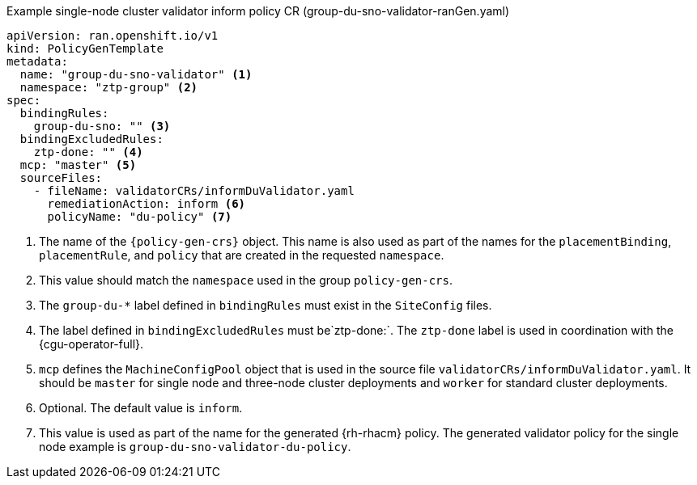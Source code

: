 .Example single-node cluster validator inform policy CR (group-du-sno-validator-ranGen.yaml)
[source,yaml]
----
apiVersion: ran.openshift.io/v1
kind: PolicyGenTemplate
metadata:
  name: "group-du-sno-validator" <1>
  namespace: "ztp-group" <2>
spec:
  bindingRules:
    group-du-sno: "" <3>
  bindingExcludedRules:
    ztp-done: "" <4>
  mcp: "master" <5>
  sourceFiles:
    - fileName: validatorCRs/informDuValidator.yaml
      remediationAction: inform <6>
      policyName: "du-policy" <7>
----
<1> The name of the `{policy-gen-crs}` object. This name is also used as part of the names
for the `placementBinding`, `placementRule`, and `policy` that are created in the requested `namespace`.
<2> This value should match the `namespace` used in the group `policy-gen-crs`.
<3> The `group-du-*` label defined in `bindingRules` must exist in the `SiteConfig` files.
<4> The label defined in `bindingExcludedRules` must be`ztp-done:`. The `ztp-done` label is used in coordination with the {cgu-operator-full}.
<5> `mcp` defines the `MachineConfigPool` object that is used in the source file `validatorCRs/informDuValidator.yaml`. It should be `master` for single node and three-node cluster deployments and `worker` for standard cluster deployments.
<6> Optional. The default value is `inform`.
<7> This value is used as part of the name for the generated {rh-rhacm} policy. The generated validator policy for the single node example is `group-du-sno-validator-du-policy`.
